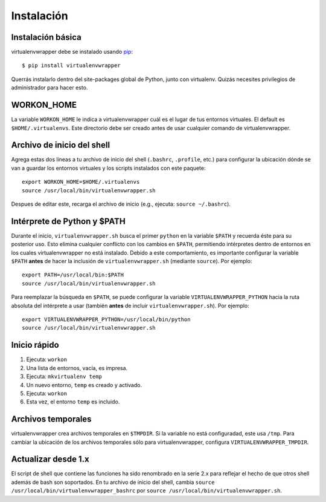 ===========
Instalación
===========

Instalación básica
==================

virtualenvwrapper debe se instalado usando pip_::

  $ pip install virtualenvwrapper

Querrás instalarlo dentro del site-packages global de Python, junto con
virtualenv. Quizás necesites privilegios de administrador para hacer esto.

WORKON_HOME
===========

La variable ``WORKON_HOME`` le indica a virtualenvwrapper cuál es el lugar de
tus entornos virtuales. El default es ``$HOME/.virtualenvs``.
Este directorio debe ser creado antes de usar cualquier comando de
virtualenvwrapper.

.. _install-shell-config:

Archivo de inicio del shell
===========================

Agrega estas dos líneas a tu archivo de inicio del shell (``.bashrc``, ``.profile``,
etc.) para configurar la ubicación dónde se van a guardar los entornos virtuales
y los scripts instalados con este paquete::

    export WORKON_HOME=$HOME/.virtualenvs
    source /usr/local/bin/virtualenvwrapper.sh

Despues de editar este, recarga el archivo de inicio (e.g., ejecuta: ``source
~/.bashrc``).

Intérprete de Python y $PATH
============================

Durante el inicio, ``virtualenvwrapper.sh`` busca el primer ``python`` en la
variable ``$PATH`` y recuerda éste para su posterior uso. Esto elimina cualquier
conflicto con los cambios en ``$PATH``, permitiendo intérpretes dentro de
entornos en los cuales virtualenvwrapper no está instalado. Debido a este
comportamiento, es importante configurar la variable ``$PATH`` **antes** de
hacer la inclusión de ``virtualenvwrapper.sh`` (mediante ``source``). Por
ejemplo::

    export PATH=/usr/local/bin:$PATH
    source /usr/local/bin/virtualenvwrapper.sh

Para reemplazar la búsqueda en ``$PATH``, se puede configurar la variable 
``VIRTUALENVWRAPPER_PYTHON`` hacia la ruta absoluta del intérprete a usar
(también **antes** de incluir ``virtualenvwrapper.sh``). Por ejemplo::

    export VIRTUALENVWRAPPER_PYTHON=/usr/local/bin/python
    source /usr/local/bin/virtualenvwrapper.sh

Inicio rápido
=============

1. Ejecuta: ``workon``
2. Una lista de entornos, vacía, es impresa.
3. Ejecuta: ``mkvirtualenv temp``
4. Un nuevo entorno, ``temp`` es creado y activado.
5. Ejecuta: ``workon``
6. Esta vez, el entorno ``temp`` es incluido.

Archivos temporales
===================

virtualenvwrapper crea archivos temporales en ``$TMPDIR``. Si la variable no
está configuradad, este usa ``/tmp``. Para cambiar la ubicación de los archivos
temporales sólo para virtualenvwrapper, configura ``VIRTUALENVWRAPPER_TMPDIR``.

Actualizar desde 1.x
====================

El script de shell que contiene las funciones ha sido renombrado en la serie
2.x para reflejar el hecho de que otros shell además de bash son soportados. En
tu archivo de inicio del shell, cambia ``source
/usr/local/bin/virtualenvwrapper_bashrc`` por ``source
/usr/local/bin/virtualenvwrapper.sh``.

.. _pip: http://pypi.python.org/pypi/pip
